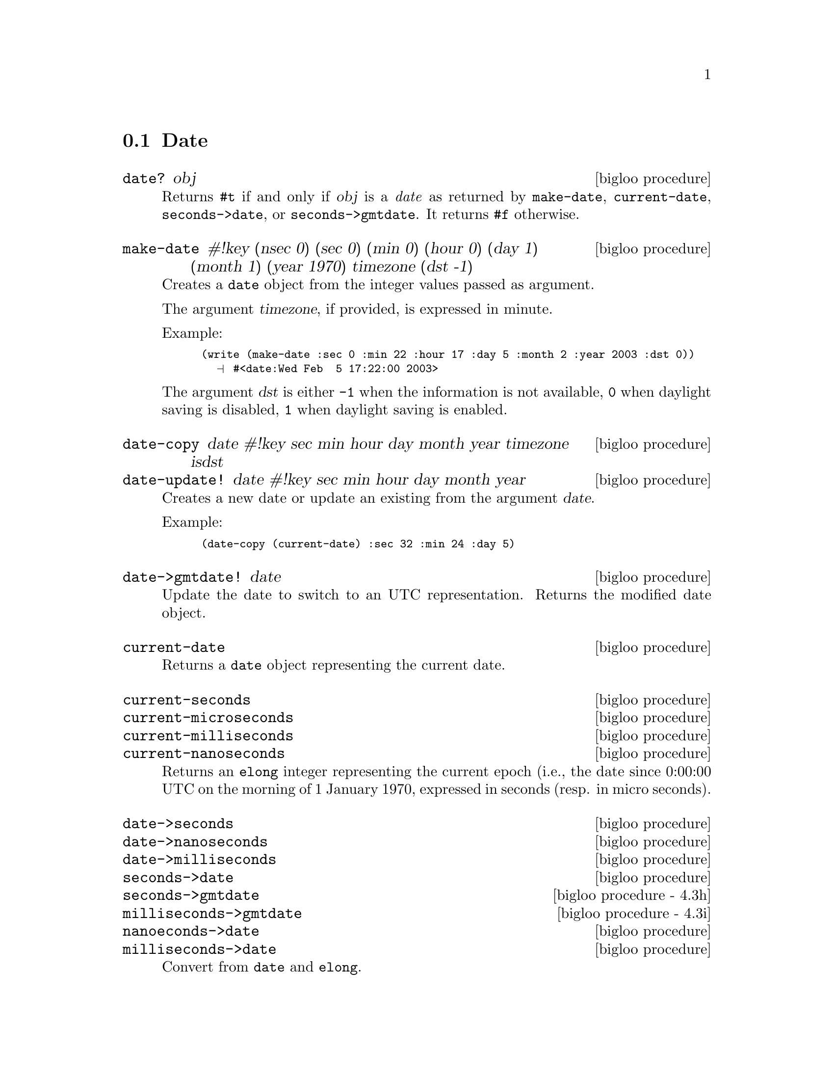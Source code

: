 @c =================================================================== @c
@c    serrano/prgm/project/bigloo/manuals/date.texi                    @c
@c    ------------------------------------------------------------     @c
@c    Author      :  Manuel Serrano                                    @c
@c    Creation    :  Wed Feb  5 17:17:13 2003                          @c
@c    Last change :                                                    @c
@c    Copyright   :  2003 Manuel Serrano                               @c
@c    ------------------------------------------------------------     @c
@c    Date manager                                                     @c
@c =================================================================== @c

@c ------------------------------------------------------------------- @c
@c    Date                                                             @c
@c ------------------------------------------------------------------- @c
@node Date, Digest, System Programming, Standard Library
@comment  node-name,  next,  previous,  up
@section Date
@cindex Date
@cindex Calendar
@cindex Time

@deffn {bigloo procedure} date? obj
Returns @code{#t} if and only if @var{obj} is a @emph{date} as returned
by @code{make-date}, @code{current-date}, @code{seconds->date}, or
@code{seconds->gmtdate}. It
returns @code{#f} otherwise.
@end deffn

@deffn {bigloo procedure} make-date #!key (nsec 0) (sec 0) (min 0) (hour 0) (day 1) (month 1) (year 1970) timezone (dst -1)
Creates a @code{date} object from the integer values passed as argument.

The argument @var{timezone}, if provided, is expressed in minute.

Example:
@smalllisp
(write (make-date :sec 0 :min 22 :hour 17 :day 5 :month 2 :year 2003 :dst 0))
  @print{} #<date:Wed Feb  5 17:22:00 2003>
@end smalllisp

The argument @var{dst} is either @code{-1} when the information is not
available, @code{0} when daylight saving is disabled, @code{1} when daylight
saving is enabled.
@end deffn

@deffn {bigloo procedure} date-copy date #!key sec min hour day month year timezone isdst
@deffnx {bigloo procedure} date-update! date #!key sec min hour day month year
Creates a new date or update an existing from the argument @var{date}. 

Example:
@smalllisp
(date-copy (current-date) :sec 32 :min 24 :day 5)
@end smalllisp

@end deffn

@deffn {bigloo procedure} date->gmtdate! date
Update the date to switch to an UTC representation. Returns the modified
date object.
@end deffn


@deffn {bigloo procedure} current-date
Returns a @code{date} object representing the current date.
@end deffn

@deffn {bigloo procedure} current-seconds
@deffnx {bigloo procedure} current-microseconds
@deffnx {bigloo procedure} current-milliseconds
@deffnx {bigloo procedure} current-nanoseconds
Returns an @code{elong} integer representing the current epoch (i.e., the
date since 0:00:00 UTC on the morning of 1 January 1970, expressed
in seconds (resp. in micro seconds).
@end deffn

@deffn {bigloo procedure} date->seconds
@deffnx {bigloo procedure} date->nanoseconds
@deffnx {bigloo procedure} date->milliseconds
@deffnx {bigloo procedure} seconds->date
@deffnx {bigloo procedure - 4.3h} seconds->gmtdate
@deffnx {bigloo procedure - 4.3i} milliseconds->gmtdate
@deffnx {bigloo procedure} nanoeconds->date
@deffnx {bigloo procedure} milliseconds->date
Convert from @code{date} and @code{elong}.
@end deffn

@deffn {bigloo procedure} date->string date
@deffnx {bigloo procedure} date->utc-string date
@deffnx {bigloo procedure} seconds->string elong
@deffnx {bigloo procedure} seconds->utc-string elong
Construct a textual representation of the date passed in argument
@end deffn

@deffn {bigloo procedure} date-second date
Returns the number of seconds of a date, in the range @code{0...59}.
@end deffn

@deffn {bigloo procedure} date-nanosecond date
@deffnx {bigloo procedure} date-millisecond date
Returns the number of nano/milli seconds of a date (to be added to 
@code{date-second}).
@end deffn

@deffn {bigloo procedure} date-minute date
Returns the minute of a date, in the range @code{0...59}.
@end deffn

@deffn {bigloo procedure} date-hour date
Returns the hour of a date, in the range @code{0...23}.
@end deffn

@deffn {bigloo procedure} date-day date
Returns the day of a date, in the range @code{1...31}.
@end deffn

@deffn {bigloo procedure} date-wday date
@deffnx {bigloo procedure} date-week-day date
Returns the week day of a date, in the range @code{1...7}.
@end deffn

@deffn {bigloo procedure} date-yday date
@deffnx {bigloo procedure} date-year-day date
Returns the year day of a date, in the range @code{1...366}.
@end deffn

@deffn {bigloo procedure} date-month date
Returns the month of a date, in the range @code{1...12}.
@end deffn

@deffn {bigloo procedure} date-year date
Returns the year of a date.
@end deffn

@deffn {bigloo procedure} date-timezone date
Returns the timezone (in seconds) of a date.
@end deffn

@deffn {bigloo procedure} date-is-dst date
Returns @code{-1} if the information is not available, @code{0} is the
date does not contain daylight saving adjustment, @code{1} if it
contains a daylight saving adjustment.
@end deffn

@deffn {bigloo procedure} integer->second
Converts a Bigloo fixnum integer into a second number.
@end deffn

@deffn {bigloo procedure} day-seconds
Returns the number of seconds contained in one day.
@end deffn

@deffn {bigloo procedure} day-name int
@deffnx {bigloo procedure} day-aname int
Return the name and the abbreviated name of a week day.
@end deffn

@deffn {bigloo procedure} month-name int
@deffnx {bigloo procedure} month-aname int
Return the name and the abbreviated name of a month.
@end deffn

@deffn {bigloo procedure} date-month-length date
Return the length of the month of @var{date}.
@end deffn

@deffn {bigloo procedure} leap-year? int
Returns @code{#t} if and only if the year @var{int} is a leap year. 
Returns @code{#f} otherwise.
@end deffn

@deffn {bigloo procedure} rfc2822-date->date string
@deffnx {bigloo procedure} rfc2822-parse-date input-port
Parses RFC2822 string representing a date. These functions produce
a Bigloo date object.
@end deffn

@deffn {bigloo procedure} date->rfc2822-date date
Converts a Bigloo date into a string representation compliant with the RFC2822
format.
@end deffn

@deffn {bigloo procedure} iso8601-date->date string
@deffnx {bigloo procedure} iso8601-parse-date input-port
Parses ISO8601 string representing a date. These functions produce
a Bigloo date object.
@end deffn

@deffn {bigloo procedure} date->iso8601-date date
Converts a Bigloo date into a string representation compliant with the iso8601
format.
@end deffn



